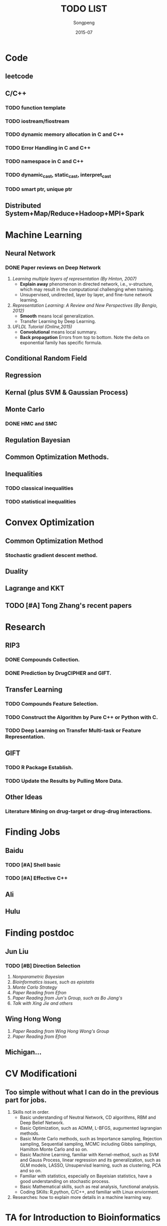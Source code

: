 #+TITLE: TODO LIST
#+AUTHOR: Songpeng
#+DATE: 2015-07


* Code
** leetcode
** C/C++
*** TODO function template
*** TODO iostream/fiostream
*** TODO dynamic memory allocation in C and C++
*** TODO Error Handling in C and C++
*** TODO namespace in C and C++
*** TODO dynamic_cast, static_cast, interpret_cast
*** TODO smart ptr, unique ptr
** Distributed System+Map/Reduce+Hadoop+MPI+Spark
* Machine Learning
** Neural Network
*** DONE Paper reviews on Deep Network
    CLOSED: [2015-08-27 四 10:26] DEADLINE: <2015-07-22 Wed>
    :LOGBOOK:
    - State "DONE"       from "TODO"       [2015-08-27 四 10:26]
    :END:
1. /Learning multiple layers of representation (By Hinton, 2007)/
   + *Explain away* phenomenon in directed network, i.e., v-structure, which may result in the computational challenging when training.
   + Unsupervised, undirected, layer by layer, and fine-tune network learning.
2. /Representation Learning: A Review and New Perspectives (By Bengio, 2012)/
   + *Smooth* means local generalization.
   + Transfer Learning by Deep Learning.
3. /UFLDL Tutorial (Online,2015)/
   + *Convolutional* means local summary.
   + *Back propagation* Errors from top to bottom. Note the delta on exponential family has specific formula.
** Conditional Random Field
** Regression
** Kernal (plus SVM & Gaussian Process)
** Monte Carlo
*** DONE HMC and SMC
    CLOSED: [2015-08-27 四 10:26]
    :LOGBOOK:
    - State "DONE"       from "TODO"       [2015-08-27 四 10:26]
    :END:
** Regulation Bayesian
** Common Optimization Methods.
** Inequalities
*** TODO classical inequalities
*** TODO statistical inequalities

* Convex Optimization
** Common Optimization Method
*** Stochastic gradient descent method.
** Duality
** Lagrange and KKT
** TODO [#A] Tong Zhang's recent papers
   DEADLINE: <2015-09-08 二>
* Research
** RIP3
*** DONE Compounds Collection.
    CLOSED: [2015-08-27 四 10:26]
    :LOGBOOK:
    - State "DONE"       from "TODO"       [2015-08-27 四 10:26]
    :END:
*** DONE Prediction by DrugCIPHER and GIFT.
    CLOSED: [2015-08-27 四 10:27]
    :LOGBOOK:
    - State "DONE"       from "TODO"       [2015-08-27 四 10:27]
    :END:
** Transfer Learning
*** TODO Compounds Feature Selection.
*** TODO Construct the Algorithm by Pure C++ or Python with C.
*** TODO Deep Learning on Transfer Multi-task or Feature Representation.
** GIFT
*** TODO R Package Establish.
*** TODO Update the Results by Pulling More Data.

** Other Ideas
*** Literature Mining on drug-target or drug-drug interactions.
* Finding Jobs
** Baidu
*** TODO [#A] Shell basic
    DEADLINE: <2015-09-08 二>
*** TODO [#A] Effective C++
    DEADLINE: <2015-09-08 二>
** Ali
** Hulu
* Finding postdoc
** Jun Liu
*** TODO [#B] Direction Selection
    DEADLINE: <2015-10-30 五>
1. /Nonparametric Bayesian/
2. /Bioinformatics issues, such as epistatis/
3. /Monte Carlo Strategy/
4. /Paper Reading from Efron/
5. /Paper Reading from Jun's Group, such as Bo Jiang's/
6. /Talk with Xing Jie and others/
** Wing Hong Wong
   DEADLINE: <2015-10-30 五>
1. /Paper Reading from Wing Hong Wong's Group/
2. /Paper Reading from Efron/
** Michigan...
* CV Modificationi
** Too simple without what I can do in the previous part for jobs.
1. Skills not in order.
  + Basic understanding of Neutral Network, CD algorithms, RBM and Deep Belief Network.
  + Basic Optimization, such as ADMM, L-BFGS, augumented lagrangian methods.
  + Basic Monte Carlo methods, such as Importance sampling, Rejection sampling, Sequential sampling, MCMC including Gibbs samplings, Hamilton Monte Carlo and so on.
  + Basic Machine Learning, familiar with Kernel-method, such as SVM and Gauss Process, linear regression and its generalization, such as GLM models, LASSO,
    Unsupervisd learning, such as clustering, PCA and so on.
  + Familiar with statistics, especially on Bayeisian statistics, have a good understanding on stochastic process.
  + Basic Mathematical skills, such as real analysis, functional analysis.
  + Coding SKills: R,python, C/C++, and familiar with Linux enviorment.
2. Researches: how to explain more details in a machine learning way.

* TA for Introduction to Bioinformatics
** Github
*** TODO [#A] Github Organization for the class
    START: <2015-09-03 四>
    DEADLINE: <2015-09-03 四>
*** TODO [#A] Previous materials.
    DEADLINE: <2015-09-03 四>
*** TODO [#A] Plans for this term including homework.
    DEADLINE: <2015-09-04 五>
